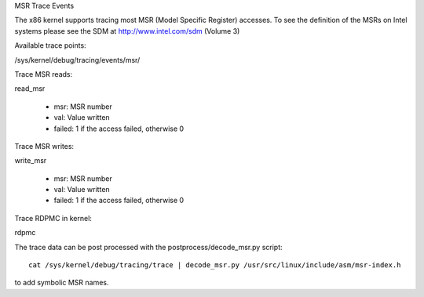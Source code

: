 MSR Trace Events

The x86 kernel supports tracing most MSR (Model Specific Register) accesses.
To see the definition of the MSRs on Intel systems please see the SDM
at http://www.intel.com/sdm (Volume 3)

Available trace points:

/sys/kernel/debug/tracing/events/msr/

Trace MSR reads:

read_msr

  - msr: MSR number
  - val: Value written
  - failed: 1 if the access failed, otherwise 0


Trace MSR writes:

write_msr

  - msr: MSR number
  - val: Value written
  - failed: 1 if the access failed, otherwise 0


Trace RDPMC in kernel:

rdpmc

The trace data can be post processed with the postprocess/decode_msr.py script::

  cat /sys/kernel/debug/tracing/trace | decode_msr.py /usr/src/linux/include/asm/msr-index.h

to add symbolic MSR names.

